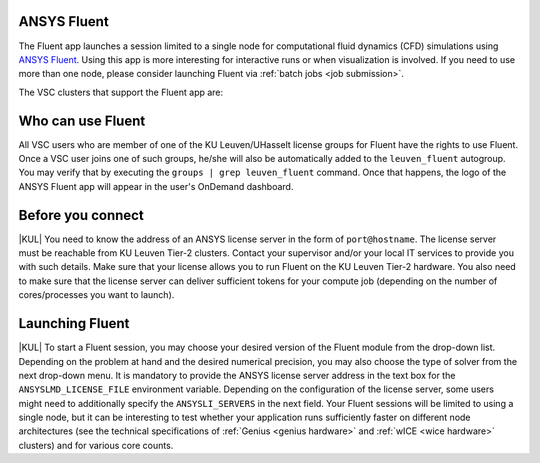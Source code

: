 .. _ood_fluent:

ANSYS Fluent
------------

The Fluent app launches a session limited to a single node for computational fluid dynamics (CFD) simulations using `ANSYS Fluent <https://www.ansys.com/products/fluids/ansys-fluent>`_. Using this app is more interesting for interactive runs or when visualization is involved. If you need to use more than one node, please consider launching Fluent via :ref:`batch jobs <job submission>`.

The VSC clusters that support the Fluent app are:

.. grid:: 3
    :gutter: 4

    .. grid-item-card:: |KUL|
       :columns: 12 4 4 4

       * Tier-2 :ref:`Genius <genius hardware>`
       * Tier-2 :ref:`wICE <wice hardware>`


Who can use Fluent
------------------

All VSC users who are member of one of the KU Leuven/UHasselt license groups for Fluent have the rights to use Fluent. Once a VSC user joins one of such groups, he/she will also be automatically added to the ``leuven_fluent`` autogroup. You may verify that by executing the ``groups | grep leuven_fluent`` command. Once that happens, the logo of the ANSYS Fluent app will appear in the user's OnDemand dashboard.


Before you connect
------------------

|KUL| You need to know the address of an ANSYS license server in the form of ``port@hostname``. The license server must be reachable from KU Leuven Tier-2 clusters. Contact your supervisor and/or your local IT services to provide you with such details. Make sure that your license allows you to run Fluent on the KU Leuven Tier-2 hardware. You also need to make sure that the license server can deliver sufficient tokens for your compute job (depending on the number of cores/processes you want to launch).


Launching Fluent
----------------

|KUL| To start a Fluent session, you may choose your desired version of the Fluent module from the drop-down list.
Depending on the problem at hand and the desired numerical precision, you may also choose the type of solver from the next drop-down menu.
It is mandatory to provide the ANSYS license server address in the text box for the ``ANSYSLMD_LICENSE_FILE`` environment variable. Depending on the configuration of the license server, some users might need to additionally specify the ``ANSYSLI_SERVERS`` in the next field.
Your Fluent sessions will be limited to using a single node, but it can be interesting to test whether your application runs sufficiently faster on different node architectures (see the technical specifications of :ref:`Genius <genius hardware>` and :ref:`wICE <wice hardware>` clusters) and for various core counts.
